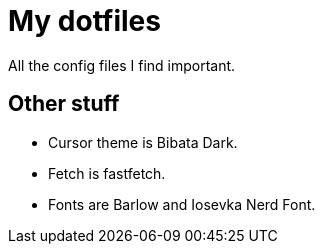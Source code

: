 = My dotfiles

All the config files I find important.

== Other stuff

- Cursor theme is Bibata Dark.
- Fetch is fastfetch.
- Fonts are Barlow and Iosevka Nerd Font.

